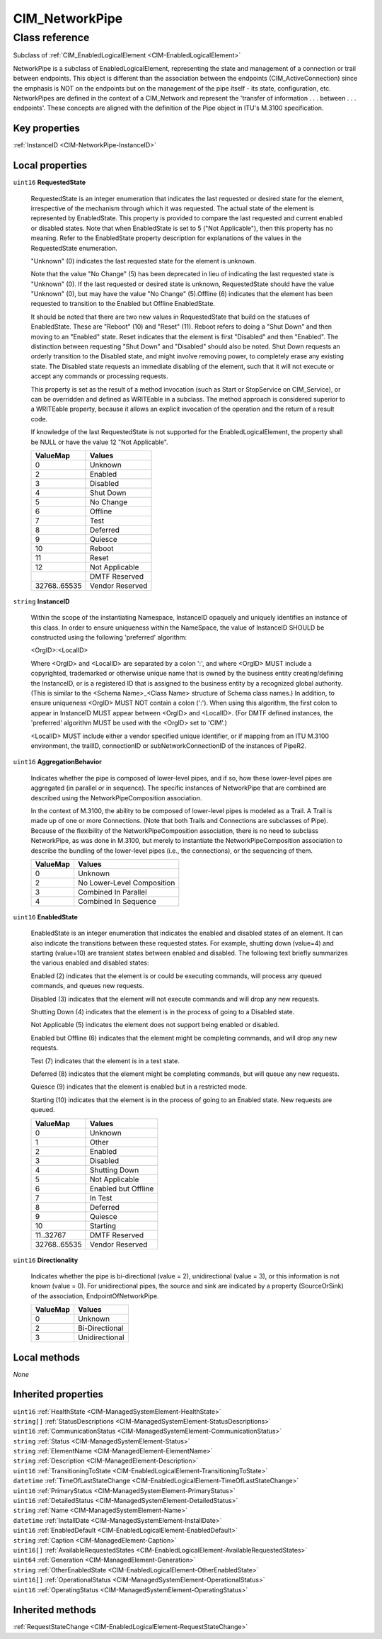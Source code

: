 .. _CIM-NetworkPipe:

CIM_NetworkPipe
---------------

Class reference
===============
Subclass of :ref:`CIM_EnabledLogicalElement <CIM-EnabledLogicalElement>`

NetworkPipe is a subclass of EnabledLogicalElement, representing the state and management of a connection or trail between endpoints. This object is different than the association between the endpoints (CIM_ActiveConnection) since the emphasis is NOT on the endpoints but on the management of the pipe itself - its state, configuration, etc. NetworkPipes are defined in the context of a CIM_Network and represent the 'transfer of information . . . between . . . endpoints'. These concepts are aligned with the definition of the Pipe object in ITU's M.3100 specification.


Key properties
^^^^^^^^^^^^^^

| :ref:`InstanceID <CIM-NetworkPipe-InstanceID>`

Local properties
^^^^^^^^^^^^^^^^

.. _CIM-NetworkPipe-RequestedState:

``uint16`` **RequestedState**

    RequestedState is an integer enumeration that indicates the last requested or desired state for the element, irrespective of the mechanism through which it was requested. The actual state of the element is represented by EnabledState. This property is provided to compare the last requested and current enabled or disabled states. Note that when EnabledState is set to 5 ("Not Applicable"), then this property has no meaning. Refer to the EnabledState property description for explanations of the values in the RequestedState enumeration. 

    "Unknown" (0) indicates the last requested state for the element is unknown.

    Note that the value "No Change" (5) has been deprecated in lieu of indicating the last requested state is "Unknown" (0). If the last requested or desired state is unknown, RequestedState should have the value "Unknown" (0), but may have the value "No Change" (5).Offline (6) indicates that the element has been requested to transition to the Enabled but Offline EnabledState. 

    It should be noted that there are two new values in RequestedState that build on the statuses of EnabledState. These are "Reboot" (10) and "Reset" (11). Reboot refers to doing a "Shut Down" and then moving to an "Enabled" state. Reset indicates that the element is first "Disabled" and then "Enabled". The distinction between requesting "Shut Down" and "Disabled" should also be noted. Shut Down requests an orderly transition to the Disabled state, and might involve removing power, to completely erase any existing state. The Disabled state requests an immediate disabling of the element, such that it will not execute or accept any commands or processing requests. 

    

    This property is set as the result of a method invocation (such as Start or StopService on CIM_Service), or can be overridden and defined as WRITEable in a subclass. The method approach is considered superior to a WRITEable property, because it allows an explicit invocation of the operation and the return of a result code. 

    

    If knowledge of the last RequestedState is not supported for the EnabledLogicalElement, the property shall be NULL or have the value 12 "Not Applicable".

    
    ============ ===============
    ValueMap     Values         
    ============ ===============
    0            Unknown        
    2            Enabled        
    3            Disabled       
    4            Shut Down      
    5            No Change      
    6            Offline        
    7            Test           
    8            Deferred       
    9            Quiesce        
    10           Reboot         
    11           Reset          
    12           Not Applicable 
    ..           DMTF Reserved  
    32768..65535 Vendor Reserved
    ============ ===============
    
.. _CIM-NetworkPipe-InstanceID:

``string`` **InstanceID**

    Within the scope of the instantiating Namespace, InstanceID opaquely and uniquely identifies an instance of this class. In order to ensure uniqueness within the NameSpace, the value of InstanceID SHOULD be constructed using the following 'preferred' algorithm: 

    <OrgID>:<LocalID> 

    Where <OrgID> and <LocalID> are separated by a colon ':', and where <OrgID> MUST include a copyrighted, trademarked or otherwise unique name that is owned by the business entity creating/defining the InstanceID, or is a registered ID that is assigned to the business entity by a recognized global authority. (This is similar to the <Schema Name>_<Class Name> structure of Schema class names.) In addition, to ensure uniqueness <OrgID> MUST NOT contain a colon (':'). When using this algorithm, the first colon to appear in InstanceID MUST appear between <OrgID> and <LocalID>. (For DMTF defined instances, the 'preferred' algorithm MUST be used with the <OrgID> set to 'CIM'.) 

    <LocalID> MUST include either a vendor specified unique identifier, or if mapping from an ITU M.3100 environment, the trailID, connectionID or subNetworkConnectionID of the instances of PipeR2.

    
.. _CIM-NetworkPipe-AggregationBehavior:

``uint16`` **AggregationBehavior**

    Indicates whether the pipe is composed of lower-level pipes, and if so, how these lower-level pipes are aggregated (in parallel or in sequence). The specific instances of NetworkPipe that are combined are described using the NetworkPipeComposition association. 

    

    In the context of M.3100, the ability to be composed of lower-level pipes is modeled as a Trail. A Trail is made up of one or more Connections. (Note that both Trails and Connections are subclasses of Pipe). Because of the flexibility of the NetworkPipeComposition association, there is no need to subclass NetworkPipe, as was done in M.3100, but merely to instantiate the NetworkPipeComposition association to describe the bundling of the lower-level pipes (i.e., the connections), or the sequencing of them.

    
    ======== ==========================
    ValueMap Values                    
    ======== ==========================
    0        Unknown                   
    2        No Lower-Level Composition
    3        Combined In Parallel      
    4        Combined In Sequence      
    ======== ==========================
    
.. _CIM-NetworkPipe-EnabledState:

``uint16`` **EnabledState**

    EnabledState is an integer enumeration that indicates the enabled and disabled states of an element. It can also indicate the transitions between these requested states. For example, shutting down (value=4) and starting (value=10) are transient states between enabled and disabled. The following text briefly summarizes the various enabled and disabled states: 

    Enabled (2) indicates that the element is or could be executing commands, will process any queued commands, and queues new requests. 

    Disabled (3) indicates that the element will not execute commands and will drop any new requests. 

    Shutting Down (4) indicates that the element is in the process of going to a Disabled state. 

    Not Applicable (5) indicates the element does not support being enabled or disabled. 

    Enabled but Offline (6) indicates that the element might be completing commands, and will drop any new requests. 

    Test (7) indicates that the element is in a test state. 

    Deferred (8) indicates that the element might be completing commands, but will queue any new requests. 

    Quiesce (9) indicates that the element is enabled but in a restricted mode.

    Starting (10) indicates that the element is in the process of going to an Enabled state. New requests are queued.

    
    ============ ===================
    ValueMap     Values             
    ============ ===================
    0            Unknown            
    1            Other              
    2            Enabled            
    3            Disabled           
    4            Shutting Down      
    5            Not Applicable     
    6            Enabled but Offline
    7            In Test            
    8            Deferred           
    9            Quiesce            
    10           Starting           
    11..32767    DMTF Reserved      
    32768..65535 Vendor Reserved    
    ============ ===================
    
.. _CIM-NetworkPipe-Directionality:

``uint16`` **Directionality**

    Indicates whether the pipe is bi-directional (value = 2), unidirectional (value = 3), or this information is not known (value = 0). For unidirectional pipes, the source and sink are indicated by a property (SourceOrSink) of the association, EndpointOfNetworkPipe.

    
    ======== ==============
    ValueMap Values        
    ======== ==============
    0        Unknown       
    2        Bi-Directional
    3        Unidirectional
    ======== ==============
    

Local methods
^^^^^^^^^^^^^

*None*

Inherited properties
^^^^^^^^^^^^^^^^^^^^

| ``uint16`` :ref:`HealthState <CIM-ManagedSystemElement-HealthState>`
| ``string[]`` :ref:`StatusDescriptions <CIM-ManagedSystemElement-StatusDescriptions>`
| ``uint16`` :ref:`CommunicationStatus <CIM-ManagedSystemElement-CommunicationStatus>`
| ``string`` :ref:`Status <CIM-ManagedSystemElement-Status>`
| ``string`` :ref:`ElementName <CIM-ManagedElement-ElementName>`
| ``string`` :ref:`Description <CIM-ManagedElement-Description>`
| ``uint16`` :ref:`TransitioningToState <CIM-EnabledLogicalElement-TransitioningToState>`
| ``datetime`` :ref:`TimeOfLastStateChange <CIM-EnabledLogicalElement-TimeOfLastStateChange>`
| ``uint16`` :ref:`PrimaryStatus <CIM-ManagedSystemElement-PrimaryStatus>`
| ``uint16`` :ref:`DetailedStatus <CIM-ManagedSystemElement-DetailedStatus>`
| ``string`` :ref:`Name <CIM-ManagedSystemElement-Name>`
| ``datetime`` :ref:`InstallDate <CIM-ManagedSystemElement-InstallDate>`
| ``uint16`` :ref:`EnabledDefault <CIM-EnabledLogicalElement-EnabledDefault>`
| ``string`` :ref:`Caption <CIM-ManagedElement-Caption>`
| ``uint16[]`` :ref:`AvailableRequestedStates <CIM-EnabledLogicalElement-AvailableRequestedStates>`
| ``uint64`` :ref:`Generation <CIM-ManagedElement-Generation>`
| ``string`` :ref:`OtherEnabledState <CIM-EnabledLogicalElement-OtherEnabledState>`
| ``uint16[]`` :ref:`OperationalStatus <CIM-ManagedSystemElement-OperationalStatus>`
| ``uint16`` :ref:`OperatingStatus <CIM-ManagedSystemElement-OperatingStatus>`

Inherited methods
^^^^^^^^^^^^^^^^^

| :ref:`RequestStateChange <CIM-EnabledLogicalElement-RequestStateChange>`

